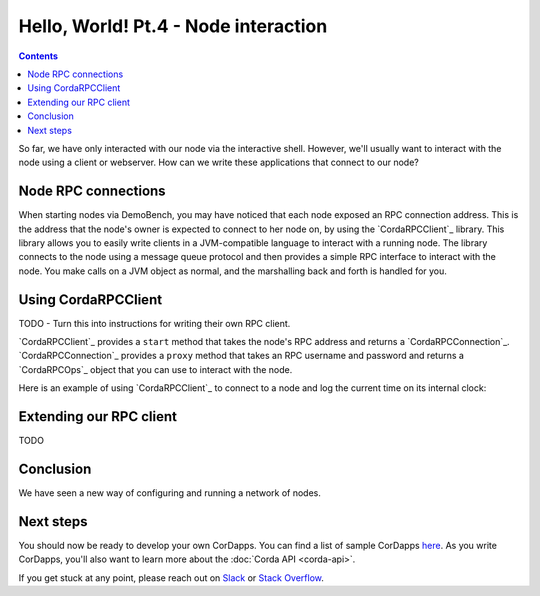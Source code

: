 Hello, World! Pt.4 - Node interaction
=====================================

.. contents::

So far, we have only interacted with our node via the interactive shell. However, we'll usually want to interact with
the node using a client or webserver. How can we write these applications that connect to our node?

Node RPC connections
--------------------
When starting nodes via DemoBench, you may have noticed that each node exposed an RPC connection address. This is the
address that the node's owner is expected to connect to her node on, by using the `CordaRPCClient`_ library. This
library allows you to easily write clients in a JVM-compatible language to interact with a running node. The library
connects to the node using a message queue protocol and then provides a simple RPC interface to interact with the node.
You make calls on a JVM object as normal, and the marshalling back and forth is handled for you.

Using CordaRPCClient
--------------------
TODO - Turn this into instructions for writing their own RPC client.

`CordaRPCClient`_ provides a ``start`` method that takes the node's RPC address and returns a `CordaRPCConnection`_.
`CordaRPCConnection`_ provides a ``proxy`` method that takes an RPC username and password and returns a `CordaRPCOps`_
object that you can use to interact with the node.

Here is an example of using `CordaRPCClient`_ to connect to a node and log the current time on its internal clock:

.. container:: codeset

   .. literalinclude:: example-code/src/main/kotlin/net/corda/docs/ClientRpcExample.kt
      :language: kotlin
      :start-after: START 1
      :end-before: END 1

   .. literalinclude:: example-code/src/main/java/net/corda/docs/ClientRpcExampleJava.java
      :language: java
      :start-after: START 1
      :end-before: END 1

Extending our RPC client
------------------------
TODO

Conclusion
----------
We have seen a new way of configuring and running a network of nodes.

Next steps
----------
You should now be ready to develop your own CorDapps. You can find a list of sample CorDapps
`here <https://www.corda.net/samples/>`_. As you write CorDapps, you'll also want to learn more about the
:doc:`Corda API <corda-api>`.

If you get stuck at any point, please reach out on `Slack <https://slack.corda.net/>`_ or
`Stack Overflow <https://stackoverflow.com/questions/tagged/corda>`_.